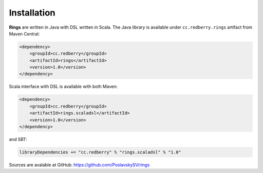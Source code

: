 .. _ref-installation:

============
Installation
============


**Rings** are written in Java with DSL written in Scala. The Java library is available under ``cc.redberry.rings`` artifact from Maven Central:

.. code-block:: xml

	<dependency>
	    <groupId>cc.redberry</groupId>
	    <artifactId>rings</artifactId>
	    <version>1.0</version>
	</dependency>


Scala interface with DSL is available with both Maven:

.. code-block:: xml

	<dependency>
	    <groupId>cc.redberry</groupId>
	    <artifactId>rings.scaladsl</artifactId>
	    <version>1.0</version>
	</dependency>


and SBT:

.. code-block:: scala

	libraryDependencies += "cc.redberry" % "rings.scaladsl" % "1.0"


Sources are avalable at GitHub: https://github.com/PoslavskySV/rings